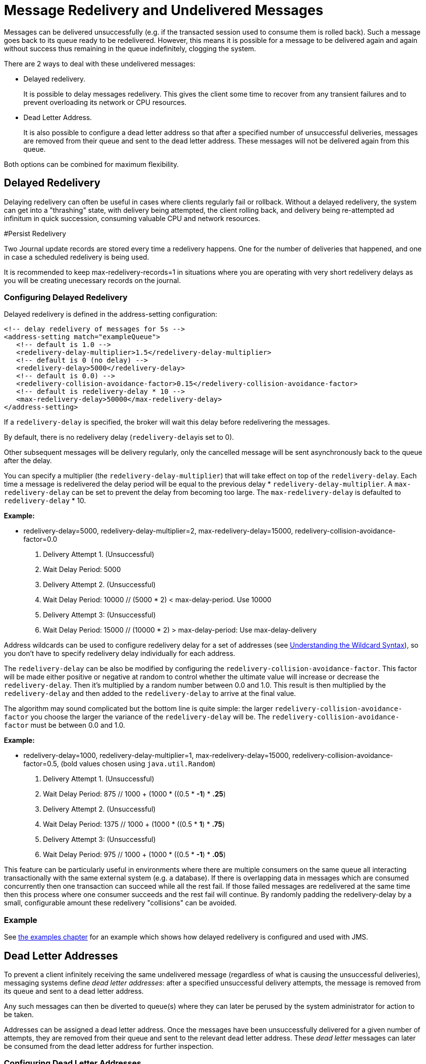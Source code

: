 = Message Redelivery and Undelivered Messages
:idprefix:
:idseparator: -
:docinfo: shared

Messages can be delivered unsuccessfully (e.g. if the transacted session used to consume them is rolled back).
Such a message goes back to its queue ready to be redelivered.
However, this means it is possible for a message to be delivered again and again without success thus remaining in the queue indefinitely, clogging the system.

There are 2 ways to deal with these undelivered messages:

* Delayed redelivery.
+
It is possible to delay messages redelivery.
This gives the client some time to recover from any transient failures and to prevent overloading its network or CPU resources.

* Dead Letter Address.
+
It is also possible to configure a dead letter address so that after a specified number of unsuccessful deliveries, messages are removed from their queue and sent to the dead letter address.
These messages will not be delivered again from this queue.

Both options can be combined for maximum flexibility.

== Delayed Redelivery

Delaying redelivery can often be useful in cases where clients regularly fail or rollback.
Without a delayed redelivery, the system can get into a "thrashing" state, with delivery being attempted, the client rolling back, and delivery being re-attempted ad infinitum in quick succession, consuming valuable CPU and network resources.

#Persist Redelivery

Two Journal update records are stored every time a redelivery happens.
One for the number of deliveries that happened, and one in case a scheduled redelivery is being used.

It is recommended to keep max-redelivery-records=1 in situations where you are operating with very short redelivery delays as you will be creating unecessary records on the journal.

=== Configuring Delayed Redelivery

Delayed redelivery is defined in the address-setting configuration:

[,xml]
----
<!-- delay redelivery of messages for 5s -->
<address-setting match="exampleQueue">
   <!-- default is 1.0 -->
   <redelivery-delay-multiplier>1.5</redelivery-delay-multiplier>
   <!-- default is 0 (no delay) -->
   <redelivery-delay>5000</redelivery-delay>
   <!-- default is 0.0) -->
   <redelivery-collision-avoidance-factor>0.15</redelivery-collision-avoidance-factor>
   <!-- default is redelivery-delay * 10 -->
   <max-redelivery-delay>50000</max-redelivery-delay>
</address-setting>
----

If a `redelivery-delay` is specified, the broker will wait this delay before redelivering the messages.

By default, there is no redelivery delay (``redelivery-delay``is set to 0).

Other subsequent messages will be delivery regularly, only the cancelled message will be sent asynchronously back to the queue after the delay.

You can specify a multiplier (the `redelivery-delay-multiplier`) that will take effect on top of the `redelivery-delay`.
Each time a message is redelivered the delay period will be equal to the previous delay * `redelivery-delay-multiplier`.
A `max-redelivery-delay` can be set to prevent the delay from becoming too large.
The `max-redelivery-delay` is defaulted to `redelivery-delay` * 10.

*Example:*

* redelivery-delay=5000, redelivery-delay-multiplier=2, max-redelivery-delay=15000, redelivery-collision-avoidance-factor=0.0

. Delivery Attempt 1.
(Unsuccessful)
. Wait Delay Period: 5000
. Delivery Attempt 2.
(Unsuccessful)
. Wait Delay Period: 10000                   // (5000  * 2) < max-delay-period.
Use 10000
. Delivery Attempt 3: (Unsuccessful)
. Wait Delay Period: 15000                   // (10000 * 2) > max-delay-period:  Use max-delay-delivery

Address wildcards can be used to configure redelivery delay for a set of addresses (see xref:wildcard-syntax.adoc#wildcard-syntax[Understanding the Wildcard Syntax]), so you don't have to specify redelivery delay individually for each address.

The `redelivery-delay` can be also be modified by configuring the `redelivery-collision-avoidance-factor`.
This factor will be made either positive or negative at random to control whether the ultimate value will increase or decrease the `redelivery-delay`.
Then it's multiplied by a random number between 0.0 and 1.0.
This result is then multiplied by the `redelivery-delay` and then added to the `redelivery-delay` to arrive at the final value.

The algorithm may sound complicated but the bottom line is quite simple: the larger `redelivery-collision-avoidance-factor` you choose the larger the variance of the `redelivery-delay` will be.
The `redelivery-collision-avoidance-factor` must be between 0.0 and 1.0.

*Example:*

* redelivery-delay=1000, redelivery-delay-multiplier=1, max-redelivery-delay=15000, redelivery-collision-avoidance-factor=0.5, (bold values chosen using `java.util.Random`)

. Delivery Attempt 1.
(Unsuccessful)
. Wait Delay Period: 875                     // 1000 + (1000 * ((0.5 * *-1*) * *.25*)
. Delivery Attempt 2.
(Unsuccessful)
. Wait Delay Period: 1375                    // 1000 + (1000 * ((0.5 * *1*) * *.75*)
. Delivery Attempt 3: (Unsuccessful)
. Wait Delay Period: 975                     // 1000 + (1000 * ((0.5 * *-1*) * *.05*)

This feature can be particularly useful in environments where there are multiple consumers on the same queue all interacting transactionally with the same external system (e.g. a database).
If there is overlapping data in messages which are consumed concurrently then one transaction can succeed while all the rest fail.
If those failed messages are redelivered at the same time then this process where one consumer succeeds and the rest fail will continue.
By randomly padding the redelivery-delay by a small, configurable amount these redelivery "collisions" can be avoided.

=== Example

See xref:examples.adoc#examples[the examples chapter] for an example which shows how delayed redelivery is configured and used with JMS.

== Dead Letter Addresses

To prevent a client infinitely receiving the same undelivered message (regardless of what is causing the unsuccessful deliveries), messaging systems define _dead letter addresses_: after a specified unsuccessful delivery attempts, the message is removed from its queue and sent to a dead letter address.

Any such messages can then be diverted to queue(s) where they can later be perused by the system administrator for action to be taken.

Addresses can be assigned a dead letter address.
Once the messages have been unsuccessfully delivered for a given number of attempts, they are removed from their queue and sent to the relevant dead letter address.
These _dead letter_ messages can later be consumed from the dead letter address for further inspection.

=== Configuring Dead Letter Addresses

Dead letter address is defined in the address-setting configuration:

[,xml]
----
<!-- undelivered messages in exampleQueue will be sent to the dead letter address
deadLetterQueue after 3 unsuccessful delivery attempts -->
<address-setting match="exampleQueue">
   <dead-letter-address>deadLetterAddress</dead-letter-address>
   <max-delivery-attempts>3</max-delivery-attempts>
</address-setting>
----

If a `dead-letter-address` is not specified, messages will be removed after `max-delivery-attempts` unsuccessful attempts.

By default, messages are redelivered 10 times at the maximum.
Set `max-delivery-attempts` to -1 for infinite redeliveries.

A `dead letter address` can be set globally for a set of matching addresses and you can set `max-delivery-attempts` to -1 for a specific address setting to allow infinite redeliveries only for this address.

Address wildcards can be used to configure dead letter settings for a set of addresses (see xref:wildcard-syntax.adoc#wildcard-syntax[Understanding the Wildcard Syntax]).

=== Dead Letter Properties

Dead letter messages get xref:copied-message-properties.adoc#properties-for-copied-messages[special properties].

=== Automatically Creating Dead Letter Resources

It's common to segregate undelivered messages by their original address.
For example, a message sent to the `stocks` address that couldn't be delivered for some reason might be ultimately routed to the `DLQ.stocks` queue, and likewise a message sent to the `orders` address that couldn't be delivered might be routed to the `DLQ.orders` queue.

Using this pattern can make it easy to track and administrate undelivered messages.
However, it can pose a challenge in environments which predominantly use auto-created addresses and queues.
Typically administrators in those environments don't want to manually create an `address-setting` to configure the `dead-letter-address` much less the actual `address` and `queue` to hold the undelivered messages.

The solution to this problem is to set the `auto-create-dead-letter-resources` `address-setting` to `true` (it's `false` by default) so that the broker will create the `address` and `queue` to deal with the undelivered messages automatically.
The `address` created will be the one defined by the `dead-letter-address`.
A `MULTICAST` `queue` will be created on that `address`.
It will be named by the `address` to which the message was previously sent, and it will have a filter defined using the property `_AMQ_ORIG_ADDRESS` so that it  will only receive messages sent to the relevant `address`.
The `queue` name  can be configured with a prefix and suffix.
See the relevant settings in the  table below:

|===
| `address-setting` | default

| `dead-letter-queue-prefix`
| `DLQ.`

| `dead-letter-queue-suffix`
| (empty string)
|===

Here is an example configuration:

[,xml]
----
<address-setting match="#">
   <dead-letter-address>DLA</dead-letter-address>
   <max-delivery-attempts>3</max-delivery-attempts>
   <auto-create-dead-letter-resources>true</auto-create-dead-letter-resources>
   <dead-letter-queue-prefix></dead-letter-queue-prefix> <!-- override the default -->
   <dead-letter-queue-suffix>.DLQ</dead-letter-queue-suffix>
</address-setting>
----

The queue holding the undeliverable messages can be accessed directly either by using the queue's name by itself (e.g. when using the Core client) or by using the fully qualified queue name (e.g. when using a JMS client) just like any other queue.
Also, note that the queue is auto-created which means it will be auto-deleted as per the relevant `address-settings`.

=== Example

See: Dead Letter section of the xref:examples.adoc#examples[Examples] for an example that shows how dead letter resources can be statically configured and used with JMS.

== Delivery Count Persistence

In normal use, the broker does not update delivery count _persistently_ until a message is rolled back (i.e. the delivery count is not updated _before_ the message is delivered to the consumer).
In most messaging use cases, the messages are consumed, acknowledged and forgotten as soon as they are consumed.
In these cases, updating the delivery count persistently before delivering the message would add an extra persistent step _for each message delivered_, implying a significant performance penalty.

However, if the delivery count is not updated persistently before the message delivery happens, in the event of a server crash, messages might have been delivered but that will not have been reflected in the delivery count.
During the recovery phase, the server will not have knowledge of that and will deliver the message with `redelivered` set to `false` while it should be `true`.

As this behavior breaks strict JMS semantics, the broker can persist the delivery count before message delivery, but this feature is disabled by default due to performance implications.

To enable it, set `persist-delivery-count-before-delivery` to `true` in `broker.xml`:

[,xml]
----
<persist-delivery-count-before-delivery>true</persist-delivery-count-before-delivery>
----
